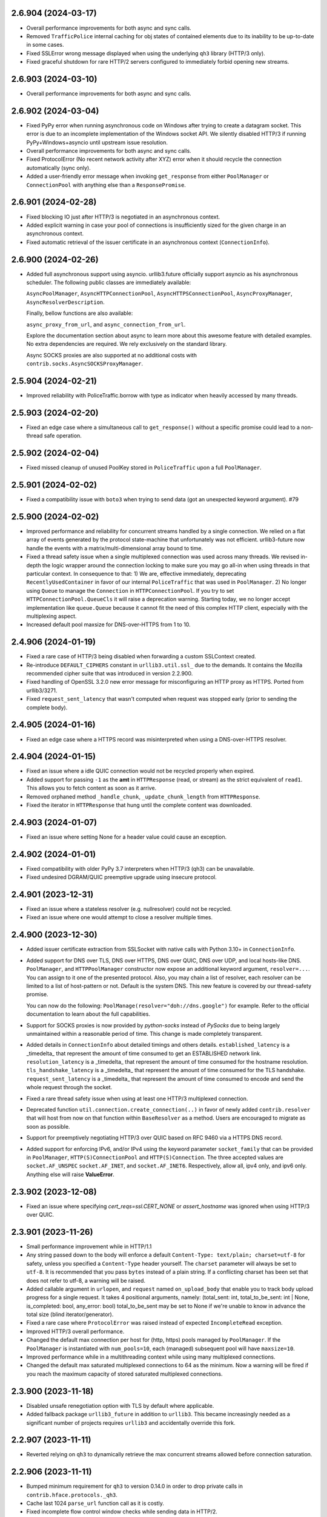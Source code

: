 2.6.904 (2024-03-17)
====================

- Overall performance improvements for both async and sync calls.
- Removed ``TrafficPolice`` internal caching for obj states of contained elements due to its inability to be up-to-date in some cases.
- Fixed SSLError wrong message displayed when using the underlying ``qh3`` library (HTTP/3 only).
- Fixed graceful shutdown for rare HTTP/2 servers configured to immediately forbid opening new streams.

2.6.903 (2024-03-10)
====================

- Overall performance improvements for both async and sync calls.

2.6.902 (2024-03-04)
====================

- Fixed PyPy error when running asynchronous code on Windows after trying to create a datagram socket.
  This error is due to an incomplete implementation of the Windows socket API. We silently disabled HTTP/3
  if running PyPy+Windows+asyncio until upstream issue resolution.
- Overall performance improvements for both async and sync calls.
- Fixed ProtocolError (No recent network activity after XYZ) error when it should recycle the connection automatically (sync only).
- Added a user-friendly error message when invoking ``get_response`` from either ``PoolManager`` or ``ConnectionPool`` with anything
  else than a ``ResponsePromise``.

2.6.901 (2024-02-28)
====================

- Fixed blocking IO just after HTTP/3 is negotiated in an asynchronous context.
- Added explicit warning in case your pool of connections is insufficiently sized for the given charge in an asynchronous context.
- Fixed automatic retrieval of the issuer certificate in an asynchronous context (``ConnectionInfo``).

2.6.900 (2024-02-26)
====================

- Added full asynchronous support using asyncio.
  urllib3.future officially support asyncio as his asynchronous scheduler.
  The following public classes are immediately available:

  ``AsyncPoolManager``, ``AsyncHTTPConnectionPool``, ``AsyncHTTPSConnectionPool``, ``AsyncProxyManager``,
  ``AsyncResolverDescription``.

  Finally, bellow functions are also available:

  ``async_proxy_from_url``, and ``async_connection_from_url``.

  Explore the documentation section about async to learn more about this awesome feature with detailed
  examples. No extra dependencies are required. We rely exclusively on the standard library.

  Async SOCKS proxies are also supported at no additional costs with ``contrib.socks.AsyncSOCKSProxyManager``.

2.5.904 (2024-02-21)
====================

- Improved reliability with PoliceTraffic.borrow with type as indicator when heavily accessed by many threads.

2.5.903 (2024-02-20)
====================

- Fixed an edge case where a simultaneous call to ``get_response()`` without a specific promise could lead to a non-thread safe operation.

2.5.902 (2024-02-04)
====================

- Fixed missed cleanup of unused PoolKey stored in ``PoliceTraffic`` upon a full ``PoolManager``.

2.5.901 (2024-02-02)
====================

- Fixed a compatibility issue with ``boto3`` when trying to send data (got an unexpected keyword argument). #79

2.5.900 (2024-02-02)
====================

- Improved performance and reliability for concurrent streams handled by a single connection.
  We relied on a flat array of events generated by the protocol state-machine that unfortunately was not
  efficient. urllib3-future now handle the events with a matrix/multi-dimensional array bound to time.
- Fixed a thread safety issue when a single multiplexed connection was used across many threads.
  We revised in-depth the logic wrapper around the connection locking to make sure you may
  go all-in when using threads in that particular context. In consequence to that:
  1) We are, effective immediately, deprecating ``RecentlyUsedContainer``
  in favor of our internal ``PoliceTraffic`` that was used in ``PoolManager``.
  2) No longer using ``Queue`` to manage the ``Connection`` in ``HTTPConnectionPool``.
  If you try to set ``HTTPConnectionPool.QueueCls`` it will raise a deprecation warning.
  Starting today, we no longer accept implementation like ``queue.Queue`` because it
  cannot fit the need of this complex HTTP client, especially with the multiplexing aspect.
- Increased default pool maxsize for DNS-over-HTTPS from 1 to 10.

2.4.906 (2024-01-19)
====================

- Fixed a rare case of HTTP/3 being disabled when forwarding a custom SSLContext created.
- Re-introduce ``DEFAULT_CIPHERS`` constant in ``urllib3.util.ssl_`` due to the demands.
  It contains the Mozilla recommended cipher suite that was introduced in version 2.2.900.
- Fixed handling of OpenSSL 3.2.0 new error message for misconfiguring an HTTP proxy as HTTPS.
  Ported from urllib3/3271.
- Fixed ``request_sent_latency`` that wasn't computed when request was stopped early (prior to sending the
  complete body).

2.4.905 (2024-01-16)
====================

- Fixed an edge case where a HTTPS record was misinterpreted when using a DNS-over-HTTPS resolver.

2.4.904 (2024-01-15)
====================

- Fixed an issue where a idle QUIC connection would not be recycled properly when expired.
- Added support for passing ``-1`` as the **amt** in ``HTTPResponse`` (read, or stream) as the strict equivalent of ``read1``.
  This allows you to fetch content as soon as it arrive.
- Removed orphaned method ``_handle_chunk``, ``_update_chunk_length`` from ``HTTPResponse``.
- Fixed the iterator in ``HTTPResponse`` that hung until the complete content was downloaded.

2.4.903 (2024-01-07)
====================

- Fixed an issue where setting None for a header value could cause an exception.

2.4.902 (2024-01-01)
====================

- Fixed compatibility with older PyPy 3.7 interpreters when HTTP/3 (qh3) can be unavailable.
- Fixed undesired DGRAM/QUIC preemptive upgrade using insecure protocol.

2.4.901 (2023-12-31)
====================

- Fixed an issue where a stateless resolver (e.g. nullresolver) could not be recycled.
- Fixed an issue where one would attempt to close a resolver multiple times.

2.4.900 (2023-12-30)
====================

- Added issuer certificate extraction from SSLSocket with native calls with Python 3.10+ in ``ConnectionInfo``.
- Added support for DNS over TLS, DNS over HTTPS, DNS over QUIC, DNS over UDP, and local hosts-like DNS.
  ``PoolManager``, and ``HTTPPoolManager`` constructor now expose an additional keyword argument, ``resolver=...``.
  You can assign to it one of the presented protocol. Also, you may chain a list of resolver, each resolver can be
  limited to a list of host-pattern or not. Default is the system DNS. This new feature is covered by our thread-safety
  promise.

  You can now do the following: ``PoolManage(resolver="doh://dns.google")`` for example.
  Refer to the official documentation to learn about the full capabilities.
- Support for SOCKS proxies is now provided by `python-socks` instead of `PySocks` due to being largely
  unmaintained within a reasonable period of time. This change is made completely transparent.
- Added details in ``ConnectionInfo`` about detailed timings and others details.
  ``established_latency`` is a _timedelta_ that represent the amount of time consumed to get an ESTABLISHED network link.
  ``resolution_latency`` is a _timedelta_ that represent the amount of time consumed for the hostname resolution.
  ``tls_handshake_latency`` is a _timedelta_ that represent the amount of time consumed for the TLS handshake.
  ``request_sent_latency`` is a _timedelta_ that represent the amount of time consumed to encode and send the whole request through the socket.
- Fixed a rare thread safety issue when using at least one HTTP/3 multiplexed connection.
- Deprecated function ``util.connection.create_connection(..)`` in favor of newly added ``contrib.resolver`` that will
  host from now on that function within ``BaseResolver`` as a method. Users are encouraged to migrate as soon as possible.
- Support for preemptively negotiating HTTP/3 over QUIC based on RFC 9460 via a HTTPS DNS record.
- Added support for enforcing IPv6, and/or IPv4 using the keyword parameter ``socket_family`` that can be provided in
  ``PoolManager``, ``HTTP(S)ConnectionPool`` and ``HTTP(S)Connection``. The three accepted values are ``socket.AF_UNSPEC``
  ``socket.AF_INET``, and ``socket.AF_INET6``. Respectively, allow all, ipv4 only, and ipv6 only. Anything else will raise
  **ValueError**.

2.3.902 (2023-12-08)
====================

- Fixed an issue where specifying `cert_reqs=ssl.CERT_NONE` or `assert_hostname` was ignored when using HTTP/3 over QUIC.

2.3.901 (2023-11-26)
====================

- Small performance improvement while in HTTP/1.1
- Any string passed down to the body will enforce a default ``Content-Type: text/plain; charset=utf-8`` for safety, unless
  you specified a ``Content-Type`` header yourself. The ``charset`` parameter will always be set to ``utf-8``.
  It is recommended that you pass ``bytes`` instead of a plain string. If a conflicting charset has been set that
  does not refer to utf-8, a warning will be raised.
- Added callable argument in ``urlopen``, and ``request`` named ``on_upload_body`` that enable you to track
  body upload progress for a single request. It takes 4 positional arguments, namely:
  (total_sent: int, total_to_be_sent: int | None, is_completed: bool, any_error: bool)
  total_to_be_sent may be set to None if we're unable to know in advance the total size (blind iterator/generator).
- Fixed a rare case where ``ProtocolError`` was raised instead of expected ``IncompleteRead`` exception.
- Improved HTTP/3 overall performance.
- Changed the default max connection per host for (http, https) pools managed by ``PoolManager``.
  If the ``PoolManager`` is instantiated with ``num_pools=10``, each (managed) subsequent pool will have ``maxsize=10``.
- Improved performance while in a multithreading context while using many multiplexed connections.
- Changed the default max saturated multiplexed connections to 64 as the minimum.
  Now a warning will be fired if you reach the maximum capacity of stored saturated multiplexed connections.

2.3.900 (2023-11-18)
====================

- Disabled unsafe renegotiation option with TLS by default where applicable.
- Added fallback package ``urllib3_future`` in addition to ``urllib3``.
  This became increasingly needed as a significant number of projects requires ``urllib3`` and
  accidentally override this fork.

2.2.907 (2023-11-11)
====================

- Reverted relying on ``qh3`` to dynamically retrieve the max concurrent streams allowed before connection saturation.

2.2.906 (2023-11-11)
====================

- Bumped minimum requirement for ``qh3`` to version 0.14.0 in order to drop private calls in ``contrib.hface.protocols._qh3``.
- Cache last 1024 ``parse_url`` function call as it is costly.
- Fixed incomplete flow control window checks while sending data in HTTP/2.
- Fixed unexpected BrokenPipeError exception in a rare edge case.
- Changed behavior for efficiency around ``socket.recv`` to pull ``conn.blocksize`` bytes regardless of ``Response.read(amt=...)``.

2.2.905 (2023-11-08)
====================

- Fixed loss of a QUIC connection due to an inappropriate check in ``conn.is_connected``.
- Separate saturated (multiplexed) connections from the main pool to a distinct one.

2.2.904 (2023-11-06)
====================

- Fixed concurrent/multiplexed request overflow in a full connection pool.
- Fixed connection close that had in-flight request (in multiplexed mode), the connection appeared as not idle on clean reuse.

2.2.903 (2023-11-06)
====================

- Improved overall performances in HTTP/2, and HTTP/3, with or without multiplexed.

2.2.902 (2023-11-05)
====================

- Fixed QUIC connection not taking ``cert_data`` due to an accidental variable override.

2.2.901 (2023-11-04)
====================

- Fixed several issues with multiplexing.
  (i) Fixed max concurrent streams in HTTP/2, and HTTP/3.
  (ii) Fixed tracking of unconsumed response prior to try upgrade the connection (to HTTP/3).
  (iii) Fixed (always) releasing multiplexed connections into pool.
  (iv) Fixed request having body being interrupted by the ``EarlyResponse`` exception 'signal'.

2.2.900 (2023-11-01)
====================

- Added support for in-memory client (intermediary) certificate to be used with mTLS.
  This feature compensate for the complete removal of ``pyOpenSSL``. Unfortunately it is only
  available on Linux, OpenBSD, and FreeBSD. Using newly added ``cert_data`` and ``key_data`` arguments
  in ``HTTPSConnection`` and ``HTTPSPoolConnection`` you will be capable of passing the certificate along with
  its key without getting nowhere near your filesystem.
  MacOS and Windows are not concerned by this feature when using HTTP/1.1, and HTTP/2 with TLS over TCP.
- Removed remnant ``SSLTransport.makefile`` as it was built to circumvent a legacy constraint when urllib3 depended upon
  ``http.client``.
- Bumped minimum requirement for ``qh3`` to version 0.13.0 in order to support in-memory client certificate (mTLS).
- Symbolic complete detachment from ``http.client``. Removed all references and imports to ``http.client``. Farewell!
- Changed the default ciphers in default SSLContext for an **increased** security level.
  *Rational:* Earlier in v2.1.901 we initialized the SSLContext ciphers with the value ``DEFAULT`` but after much
  consideration, after we saw that the associated ciphers (e.g. ``DEFAULT`` from OpenSSL) includes some weak suites
  we decided to inject a rather safer and limited cipher suite. It is based on https://ssl-config.mozilla.org
  Starting now, urllib3.future will match Mozilla cipher recommendations (intermediary) and will regularly update the suite.
- Added support for multiplexed connection. HTTP/2 and HTTP/3 can benefit from this.
  urllib3.future no longer blocks when ``urlopen(...)`` is invoked using ``multiplexed=True``, and return
  a ``ResponsePromise`` instead of a ``HTTPResponse``. You may dispatch as much requests as the protocol
  permits you (concurrent stream) and then retrieve the response(s) using the ``get_response(...)``.
  ``get_response(...)`` can take up to one kwarg to specify the target promise, if none specified, will retrieve
  the first available response. ``multiplexed`` is set to False by default and will likely be the default for a long
  time.
  Here is an example::

    from urllib3 import PoolManager

    with PoolManager() as pm:
        promise0 = pm.urlopen("GET", "https://pie.dev/delay/3", multiplexed=True)
        # <ResponsePromise 'IOYTFooi0bCuaQ9mwl4HaA==' HTTP/2.0 Stream[1]>
        promise1 = pm.urlopen("GET", "https://pie.dev/delay/1", multiplexed=True)
        # <ResponsePromise 'U9xT9dPVGnozL4wzDbaA3w==' HTTP/2.0 Stream[3]>
        response0 = pm.get_response()
        # the second request arrived first
        response0.json()["url"]  # https://pie.dev/delay/1
        # the first arrived last
        response1 = pm.get_response()
        response1.json()["url"]  # https://pie.dev/delay/3

  or you may do::

    from urllib3 import PoolManager

    with PoolManager() as pm:
        promise0 = pm.urlopen("GET", "https://pie.dev/delay/3", multiplexed=True)
        # <ResponsePromise 'IOYTFooi0bCuaQ9mwl4HaA==' HTTP/2.0 Stream[1]>
        promise1 = pm.urlopen("GET", "https://pie.dev/delay/1", multiplexed=True)
        # <ResponsePromise 'U9xT9dPVGnozL4wzDbaA3w==' HTTP/2.0 Stream[3]>
        response0 = pm.get_response(promise=promise0)
        # forcing retrieving promise0
        response0.json()["url"]  # https://pie.dev/delay/3
        # then pick first available
        response1 = pm.get_response()
        response1.json()["url"]  # https://pie.dev/delay/1

  You may do multiplexing using ``PoolManager``, and ``HTTPSPoolConnection``. Connection upgrade
  to HTTP/3 cannot be done until all in-flight requests are completed.
  Be aware that a non-capable connection (e.g. HTTP/1.1) will just ignore the ``multiplexed=True`` setting
  and act traditionally.
- Connection are now released into their respective pool when the connection support multiplexing (HTTP/2, HTTP/3)
  before the response has been consumed. This allows to have multiple response half-consumed from a single connection.

2.1.903 (2023-10-23)
====================

- Removed ``BaseHTTPConnection``, and ``BaseHTTPSConnection``.
  Rationale: The initial idea, as far as I understand it, was to create a ``HTTPSConnection`` per protocols, e.g.
  HTTP/2, and HTTP/3. From the point of view of ``urllib3.future`` it was taken care of in ``contrib.hface``
  where the protocols state-machines are handled. We plan to always have a unified ``Connection`` class that
  regroup all protocols for convenience. The private module ``urllib3._base_connection`` is renamed to ``urllib3._typing``.
  It brings a lot of simplification, which is welcomed.
- Reduced ``BaseHTTPResponse`` to a mere alias of ``HTTPResponse`` for the same reasoning as before. There is absolutely
  no need whatsoever in the foreseeable future to ship urllib3.future with an alternative implementation of ``HTTPResponse``.
  It will be removed in a future major.
- Removed ``RECENT_DATE`` and linked logic as it does not make sense to (i) maintain it (ii) the certificate verification
  failure won't be avoided anyway, so it is a warning prior to an unavoidable error. The warning class ``SystemTimeWarning``
  will be removed in a future major.
- Added support for stopping sending body if the server responded early in HTTP/2, or HTTP/3.
  This can happen when a server says that you exhausted the size limit or if previously sent
  headers were rejected for example. This should save a lot of time to users in given cases.
- Refactored scattered typing aliases across the sources. ``urllib3._typing`` now contain all of our definitions.
- Avoid installation of ``qh3`` in PyPy 3.11+ while pre-built wheels are unavailable.

2.1.902 (2023-10-21)
====================

- Fixed an issue where streaming response did not yield data until the stream was closed.
- Unified peercert/issuercert dict output in ConnectionInfo output format when HTTP/3.
- Made body stripped from HTTP requests changing the request method to GET after HTTP 303 "See Other" redirect responses.
  Headers ``content-encoding, content-language, content-location, content-type, content-length, digest, last-modified`` are
  also stripped in the said case.
  Port of the security fix GHSA-g4mx-q9vg-27p4
- ``_TYPE_BODY`` now accept `Iterable[str]` in addition to `Iterable[bytes]`.

2.1.901 (2023-10-10)
====================

- Set ``DEFAULT`` (as OpenSSL default list) for ciphers in SSLContext if none is provided instead of Python default.
- Fixed an edge case where chosen state machine would be indicated to not end stream where it should.
- Fixed a rare case where ``ProtocolError`` was raised instead of ``SSLError`` in the underlying QUIC layer state-machine.
- Small performance improvement in sending a body by removing an obsolete logic made for a removed constraint.
- Changed default ``User-Agent`` to ``urllib3.future/x.y.z``.
- Removed a compatibility operation that added a ``Content-Length`` header on request with unknown body length.
  This was present due to a bug in Traefik server. A investigation will be conducted and a relevant issue will be
  addressed.

2.1.900 (2023-10-07)
====================

- Added ``cipher`` in ``ConnectionInfo`` when using HTTP/3 over QUIC.
- Added ``issuer_certificate_der``, ``issuer_certificate_dict`` into ``ConnectionInfo``.

  By default, it is set to ``None``. This property is filled automatically on a QUIC connection.
  It cannot be done automatically when using native Python capabilities.

- Removed support for SecureTransport.
- Removed support for PyOpenSSL.

  This module is not delete but rendered ineffective. An explicit warning still appear.

- Improved automated exchange between the socket and the HTTP state machines.
- Removed all dependencies in the ``secure`` extra.
- Fixed disabling HTTP/3 over QUIC if specified settings were incompatible with TLS over QUIC.

  Previously if ``ssl_context`` was set and specifying a list of ciphers it was discarded on upgrade.
  Also, if ``ssl_maximum_version`` was set to TLS v1.2.
  Now those parameters are correctly forwarded to the custom QUIC/TLS layer.

- Fixed ``ConnectionInfo`` repr that did not shown the ``http_version`` property.
- Undeprecated 'ssl_version' option in create_urllib3_context.
- Undeprecated 'format_header_param_rfc2231'.
- Removed warning about the 'strict' parameter.
- Removed constant ``IS_PYOPENSSL`` and ``IS_SECURETRANSPORT`` from ``urllib3.utils``.
- Added raise warning when using environment variables ``SSLKEYLOGFILE``, and ``QUICLOGDIR``.
- Added the ``Cookie`` header to the list of headers to strip from requests when redirecting to a different host. As before, different headers can be set via ``Retry.remove_headers_on_redirect``.
- Removed warning about ssl not being the ``OpenSSL`` backend. You are free to choose.

  Users are simply encouraged to report issues if any to the jawah/urllib3.future repository.
  Support will be provided by the best of our abilities.

2.0.936 (2023-10-01)
====================

- Added support for event ``StreamReset`` to raise a ``ProtocolError`` when received from either h2 or h3. (`#28 <https://github.com/jawah/urllib3.future/issues/28>`__)


2.0.935 (2023-10-01)
====================

- Fixed a violation in our QUIC transmission due to sending multiple datagram at once. (`#26 <https://github.com/jawah/urllib3.future/issues/26>`__)


2.0.934 (2023-09-23)
====================

- Added public `ConnectionInfo` class that will be present in each `HttpConnection` instance.

  Passing the kwarg ``on_post_connection`` that accept a callable with a single positional argument
  in ``PoolManager.urlopen`` method will result in a call each time a connection is picked out
  of the pool. The function will be passed a ``ConnectionInfo`` object.
  The same argument (``on_post_connection``) can be passed down to the ``HTTPConnectionPool.urlopen`` method. (`#23 <https://github.com/jawah/urllib3.future/issues/23>`__)

- `#22 <https://github.com/jawah/urllib3.future/issues/22>`__


2.0.933 (2023-09-21)
====================

- Fixed ``HTTPSConnectionPool`` not accepting and forwarding ``ca_cert_data``. (`#20 <https://github.com/jawah/urllib3.future/issues/20>`__)


2.0.932 (2023-09-12)
====================

- Fixed `assert_hostname` behavior when HTTPSConnection targets HTTP/3 over QUIC (`#8 <https://github.com/jawah/urllib3.future/issues/8>`__)
- Fixed protocol violation for HTTP/2 and HTTP/3 where we sent ``Connection: keep-alive`` when it is
  forbidden. (`#16 <https://github.com/jawah/urllib3.future/issues/16>`__)
- Fixed ``unpack_chunk`` workaround function in the ``send`` method when body is multipart/form-data (`#17 <https://github.com/jawah/urllib3.future/issues/17>`__)
- Fixed the flow control when sending a body for a HTTP/2 connection.
  The body will be split into numerous chunks if the size exceed the specified blocksize when not
  using HTTP/1.1 in order to avoid ProtocolError (flow control) (`#18 <https://github.com/jawah/urllib3.future/issues/18>`__)


2.0.931 (2023-07-16)
====================

Features
--------

- Added experimental support for HTTP/1.1, HTTP/2 and HTTP/3 independently of httplib.

  Currently urllib3 does not offer async http request and the backend is the http.client package
  shipped alongside Python. This implementation is not scheduled to improve, even less to support latest
  protocol.

  Without proxies, the negotiation is as follow:

  - http requests are always made using HTTP/1.1.
  - https requests are made with HTTP/2 if TLS-ALPN yield its support otherwise HTTP/1.1.

  - https requests may upgrade to HTTP/3 if latest response contain a valid Alt-Svc header.

  With proxies:

  - The initial proxy request is always issued using HTTP/1.1 regardless if its http or https.
  - Subsequents requests follow the previous section (Without proxies) at the sole exception that HTTP/3 upgrade is disabled.

  You may explicitly disable HTTP/2 or, and, HTTP/3 by passing ``disabled_svn={HttpVersion.h2}`` to your ``BaseHttpConnection`` instance.
  Disabling HTTP/1.1 is forbidden and raise an error.

  Note that a valid or accepted Alt-Svc header in urllib3 means looking for the "h3" (final specification) protocol and disallow switching hostname for security
  reasons. (`#1 <https://github.com/jawah/urllib3.future/issues/1>`__)
- Added ``BaseHTTPResponse`` to ``__all__`` in ``__init__.py`` (`#3078 <https://github.com/urllib3/urllib3/issues/3078>`__)


2.0.3 (2023-06-07)
==================

- Allowed alternative SSL libraries such as LibreSSL, while still issuing a warning as we cannot help users facing issues with implementations other than OpenSSL. (`#3020 <https://github.com/urllib3/urllib3/issues/3020>`__)
- Deprecated URLs which don't have an explicit scheme (`#2950 <https://github.com/urllib3/urllib3/pull/2950>`_)
- Fixed response decoding with Zstandard when compressed data is made of several frames. (`#3008 <https://github.com/urllib3/urllib3/issues/3008>`__)
- Fixed ``assert_hostname=False`` to correctly skip hostname check. (`#3051 <https://github.com/urllib3/urllib3/issues/3051>`__)


2.0.2 (2023-05-03)
==================

- Fixed ``HTTPResponse.stream()`` to continue yielding bytes if buffered decompressed data
  was still available to be read even if the underlying socket is closed. This prevents
  a compressed response from being truncated. (`#3009 <https://github.com/urllib3/urllib3/issues/3009>`__)


2.0.1 (2023-04-30)
==================

- Fixed a socket leak when fingerprint or hostname verifications fail. (`#2991 <https://github.com/urllib3/urllib3/issues/2991>`__)
- Fixed an error when ``HTTPResponse.read(0)`` was the first ``read`` call or when the internal response body buffer was otherwise empty. (`#2998 <https://github.com/urllib3/urllib3/issues/2998>`__)


2.0.0 (2023-04-26)
==================

Read the `v2.0 migration guide <https://urllib3.readthedocs.io/en/latest/v2-migration-guide.html>`__ for help upgrading to the latest version of urllib3.

Removed
-------

* Removed support for Python 2.7, 3.5, and 3.6 (`#883 <https://github.com/urllib3/urllib3/issues/883>`__, `#2336 <https://github.com/urllib3/urllib3/issues/2336>`__).
* Removed fallback on certificate ``commonName`` in ``match_hostname()`` function.
  This behavior was deprecated in May 2000 in RFC 2818. Instead only ``subjectAltName``
  is used to verify the hostname by default. To enable verifying the hostname against
  ``commonName`` use ``SSLContext.hostname_checks_common_name = True`` (`#2113 <https://github.com/urllib3/urllib3/issues/2113>`__).
* Removed support for Python with an ``ssl`` module compiled with LibreSSL, CiscoSSL,
  wolfSSL, and all other OpenSSL alternatives. Python is moving to require OpenSSL with PEP 644 (`#2168 <https://github.com/urllib3/urllib3/issues/2168>`__).
* Removed support for OpenSSL versions earlier than 1.1.1 or that don't have SNI support.
  When an incompatible OpenSSL version is detected an ``ImportError`` is raised (`#2168 <https://github.com/urllib3/urllib3/issues/2168>`__).
* Removed the list of default ciphers for OpenSSL 1.1.1+ and SecureTransport as their own defaults are already secure (`#2082 <https://github.com/urllib3/urllib3/issues/2082>`__).
* Removed ``urllib3.contrib.appengine.AppEngineManager`` and support for Google App Engine Standard Environment (`#2044 <https://github.com/urllib3/urllib3/issues/2044>`__).
* Removed deprecated ``Retry`` options ``method_whitelist``, ``DEFAULT_REDIRECT_HEADERS_BLACKLIST`` (`#2086 <https://github.com/urllib3/urllib3/issues/2086>`__).
* Removed ``urllib3.HTTPResponse.from_httplib`` (`#2648 <https://github.com/urllib3/urllib3/issues/2648>`__).
* Removed default value of ``None`` for the ``request_context`` parameter of ``urllib3.PoolManager.connection_from_pool_key``. This change should have no effect on users as the default value of ``None`` was an invalid option and was never used (`#1897 <https://github.com/urllib3/urllib3/issues/1897>`__).
* Removed the ``urllib3.request`` module. ``urllib3.request.RequestMethods`` has been made a private API.
  This change was made to ensure that ``from urllib3 import request`` imported the top-level ``request()``
  function instead of the ``urllib3.request`` module (`#2269 <https://github.com/urllib3/urllib3/issues/2269>`__).
* Removed support for SSLv3.0 from the ``urllib3.contrib.pyopenssl`` even when support is available from the compiled OpenSSL library (`#2233 <https://github.com/urllib3/urllib3/issues/2233>`__).
* Removed the deprecated ``urllib3.contrib.ntlmpool`` module (`#2339 <https://github.com/urllib3/urllib3/issues/2339>`__).
* Removed ``DEFAULT_CIPHERS``, ``HAS_SNI``, ``USE_DEFAULT_SSLCONTEXT_CIPHERS``, from the private module ``urllib3.util.ssl_`` (`#2168 <https://github.com/urllib3/urllib3/issues/2168>`__).
* Removed ``urllib3.exceptions.SNIMissingWarning`` (`#2168 <https://github.com/urllib3/urllib3/issues/2168>`__).
* Removed the ``_prepare_conn`` method from ``HTTPConnectionPool``. Previously this was only used to call ``HTTPSConnection.set_cert()`` by ``HTTPSConnectionPool`` (`#1985 <https://github.com/urllib3/urllib3/issues/1985>`__).
* Removed ``tls_in_tls_required`` property from ``HTTPSConnection``. This is now determined from the ``scheme`` parameter in ``HTTPConnection.set_tunnel()`` (`#1985 <https://github.com/urllib3/urllib3/issues/1985>`__).
* Removed the ``strict`` parameter/attribute from ``HTTPConnection``, ``HTTPSConnection``, ``HTTPConnectionPool``, ``HTTPSConnectionPool``, and ``HTTPResponse`` (`#2064 <https://github.com/urllib3/urllib3/issues/2064>`__).

Deprecated
----------

* Deprecated ``HTTPResponse.getheaders()`` and ``HTTPResponse.getheader()`` which will be removed in urllib3 v2.1.0. Instead use ``HTTPResponse.headers`` and ``HTTPResponse.headers.get(name, default)``. (`#1543 <https://github.com/urllib3/urllib3/issues/1543>`__, `#2814 <https://github.com/urllib3/urllib3/issues/2814>`__).
* Deprecated ``urllib3.contrib.pyopenssl`` module which will be removed in urllib3 v2.1.0 (`#2691 <https://github.com/urllib3/urllib3/issues/2691>`__).
* Deprecated ``urllib3.contrib.securetransport`` module which will be removed in urllib3 v2.1.0 (`#2692 <https://github.com/urllib3/urllib3/issues/2692>`__).
* Deprecated ``ssl_version`` option in favor of ``ssl_minimum_version``. ``ssl_version`` will be removed in urllib3 v2.1.0 (`#2110 <https://github.com/urllib3/urllib3/issues/2110>`__).
* Deprecated the ``strict`` parameter of ``PoolManager.connection_from_context()`` as it's not longer needed in Python 3.x. It will be removed in urllib3 v2.1.0 (`#2267 <https://github.com/urllib3/urllib3/issues/2267>`__)
* Deprecated the ``NewConnectionError.pool`` attribute which will be removed in urllib3 v2.1.0 (`#2271 <https://github.com/urllib3/urllib3/issues/2271>`__).
* Deprecated ``format_header_param_html5`` and ``format_header_param`` in favor of ``format_multipart_header_param`` (`#2257 <https://github.com/urllib3/urllib3/issues/2257>`__).
* Deprecated ``RequestField.header_formatter`` parameter which will be removed in urllib3 v2.1.0 (`#2257 <https://github.com/urllib3/urllib3/issues/2257>`__).
* Deprecated ``HTTPSConnection.set_cert()`` method. Instead pass parameters to the ``HTTPSConnection`` constructor (`#1985 <https://github.com/urllib3/urllib3/issues/1985>`__).
* Deprecated ``HTTPConnection.request_chunked()`` method which will be removed in urllib3 v2.1.0. Instead pass ``chunked=True`` to ``HTTPConnection.request()`` (`#1985 <https://github.com/urllib3/urllib3/issues/1985>`__).

Added
-----

* Added top-level ``urllib3.request`` function which uses a preconfigured module-global ``PoolManager`` instance (`#2150 <https://github.com/urllib3/urllib3/issues/2150>`__).
* Added the ``json`` parameter to ``urllib3.request()``, ``PoolManager.request()``, and ``ConnectionPool.request()`` methods to send JSON bodies in requests. Using this parameter will set the header ``Content-Type: application/json`` if ``Content-Type`` isn't already defined.
  Added support for parsing JSON response bodies with ``HTTPResponse.json()`` method (`#2243 <https://github.com/urllib3/urllib3/issues/2243>`__).
* Added type hints to the ``urllib3`` module (`#1897 <https://github.com/urllib3/urllib3/issues/1897>`__).
* Added ``ssl_minimum_version`` and ``ssl_maximum_version`` options which set
  ``SSLContext.minimum_version`` and ``SSLContext.maximum_version`` (`#2110 <https://github.com/urllib3/urllib3/issues/2110>`__).
* Added support for Zstandard (RFC 8878) when ``zstandard`` 1.18.0 or later is installed.
  Added the ``zstd`` extra which installs the ``zstandard`` package (`#1992 <https://github.com/urllib3/urllib3/issues/1992>`__).
* Added ``urllib3.response.BaseHTTPResponse`` class. All future response classes will be subclasses of ``BaseHTTPResponse`` (`#2083 <https://github.com/urllib3/urllib3/issues/2083>`__).
* Added ``FullPoolError`` which is raised when ``PoolManager(block=True)`` and a connection is returned to a full pool (`#2197 <https://github.com/urllib3/urllib3/issues/2197>`__).
* Added ``HTTPHeaderDict`` to the top-level ``urllib3`` namespace (`#2216 <https://github.com/urllib3/urllib3/issues/2216>`__).
* Added support for configuring header merging behavior with HTTPHeaderDict
  When using a ``HTTPHeaderDict`` to provide headers for a request, by default duplicate
  header values will be repeated. But if ``combine=True`` is passed into a call to
  ``HTTPHeaderDict.add``, then the added header value will be merged in with an existing
  value into a comma-separated list (``X-My-Header: foo, bar``) (`#2242 <https://github.com/urllib3/urllib3/issues/2242>`__).
* Added ``NameResolutionError`` exception when a DNS error occurs (`#2305 <https://github.com/urllib3/urllib3/issues/2305>`__).
* Added ``proxy_assert_hostname`` and ``proxy_assert_fingerprint`` kwargs to ``ProxyManager`` (`#2409 <https://github.com/urllib3/urllib3/issues/2409>`__).
* Added a configurable ``backoff_max`` parameter to the ``Retry`` class.
  If a custom ``backoff_max`` is provided to the ``Retry`` class, it
  will replace the ``Retry.DEFAULT_BACKOFF_MAX`` (`#2494 <https://github.com/urllib3/urllib3/issues/2494>`__).
* Added the ``authority`` property to the Url class as per RFC 3986 3.2. This property should be used in place of ``netloc`` for users who want to include the userinfo (auth) component of the URI (`#2520 <https://github.com/urllib3/urllib3/issues/2520>`__).
* Added the ``scheme`` parameter to ``HTTPConnection.set_tunnel`` to configure the scheme of the origin being tunnelled to (`#1985 <https://github.com/urllib3/urllib3/issues/1985>`__).
* Added the ``is_closed``, ``is_connected`` and ``has_connected_to_proxy`` properties to ``HTTPConnection`` (`#1985 <https://github.com/urllib3/urllib3/issues/1985>`__).
* Added optional ``backoff_jitter`` parameter to ``Retry``. (`#2952 <https://github.com/urllib3/urllib3/issues/2952>`__)

Changed
-------

* Changed ``urllib3.response.HTTPResponse.read`` to respect the semantics of ``io.BufferedIOBase`` regardless of compression. Specifically, this method:

  * Only returns an empty bytes object to indicate EOF (that is, the response has been fully consumed).
  * Never returns more bytes than requested.
  * Can issue any number of system calls: zero, one or multiple.

  If you want each ``urllib3.response.HTTPResponse.read`` call to issue a single system call, you need to disable decompression by setting ``decode_content=False`` (`#2128 <https://github.com/urllib3/urllib3/issues/2128>`__).
* Changed ``urllib3.HTTPConnection.getresponse`` to return an instance of ``urllib3.HTTPResponse`` instead of ``http.client.HTTPResponse`` (`#2648 <https://github.com/urllib3/urllib3/issues/2648>`__).
* Changed ``ssl_version`` to instead set the corresponding ``SSLContext.minimum_version``
  and ``SSLContext.maximum_version`` values.  Regardless of ``ssl_version`` passed
  ``SSLContext`` objects are now constructed using ``ssl.PROTOCOL_TLS_CLIENT`` (`#2110 <https://github.com/urllib3/urllib3/issues/2110>`__).
* Changed default ``SSLContext.minimum_version`` to be ``TLSVersion.TLSv1_2`` in line with Python 3.10 (`#2373 <https://github.com/urllib3/urllib3/issues/2373>`__).
* Changed ``ProxyError`` to wrap any connection error (timeout, TLS, DNS) that occurs when connecting to the proxy (`#2482 <https://github.com/urllib3/urllib3/pull/2482>`__).
* Changed ``urllib3.util.create_urllib3_context`` to not override the system cipher suites with
  a default value. The new default will be cipher suites configured by the operating system (`#2168 <https://github.com/urllib3/urllib3/issues/2168>`__).
* Changed ``multipart/form-data`` header parameter formatting matches the WHATWG HTML Standard as of 2021-06-10. Control characters in filenames are no longer percent encoded (`#2257 <https://github.com/urllib3/urllib3/issues/2257>`__).
* Changed the error raised when connecting via HTTPS when the ``ssl`` module isn't available from ``SSLError`` to ``ImportError`` (`#2589 <https://github.com/urllib3/urllib3/issues/2589>`__).
* Changed ``HTTPConnection.request()`` to always use lowercase chunk boundaries when sending requests with ``Transfer-Encoding: chunked`` (`#2515 <https://github.com/urllib3/urllib3/issues/2515>`__).
* Changed ``enforce_content_length`` default to True, preventing silent data loss when reading streamed responses (`#2514 <https://github.com/urllib3/urllib3/issues/2514>`__).
* Changed internal implementation of ``HTTPHeaderDict`` to use ``dict`` instead of ``collections.OrderedDict`` for better performance (`#2080 <https://github.com/urllib3/urllib3/issues/2080>`__).
* Changed the ``urllib3.contrib.pyopenssl`` module to wrap ``OpenSSL.SSL.Error`` with ``ssl.SSLError`` in ``PyOpenSSLContext.load_cert_chain`` (`#2628 <https://github.com/urllib3/urllib3/issues/2628>`__).
* Changed usage of the deprecated ``socket.error`` to ``OSError`` (`#2120 <https://github.com/urllib3/urllib3/issues/2120>`__).
* Changed all parameters in the ``HTTPConnection`` and ``HTTPSConnection`` constructors to be keyword-only except ``host`` and ``port`` (`#1985 <https://github.com/urllib3/urllib3/issues/1985>`__).
* Changed ``HTTPConnection.getresponse()`` to set the socket timeout from ``HTTPConnection.timeout`` value before reading
  data from the socket. This previously was done manually by the ``HTTPConnectionPool`` calling ``HTTPConnection.sock.settimeout(...)`` (`#1985 <https://github.com/urllib3/urllib3/issues/1985>`__).
* Changed the ``_proxy_host`` property to ``_tunnel_host`` in ``HTTPConnectionPool`` to more closely match how the property is used (value in ``HTTPConnection.set_tunnel()``) (`#1985 <https://github.com/urllib3/urllib3/issues/1985>`__).
* Changed name of ``Retry.BACK0FF_MAX`` to be ``Retry.DEFAULT_BACKOFF_MAX``.
* Changed TLS handshakes to use ``SSLContext.check_hostname`` when possible (`#2452 <https://github.com/urllib3/urllib3/pull/2452>`__).
* Changed ``server_hostname`` to behave like other parameters only used by ``HTTPSConnectionPool`` (`#2537 <https://github.com/urllib3/urllib3/pull/2537>`__).
* Changed the default ``blocksize`` to 16KB to match OpenSSL's default read amounts (`#2348 <https://github.com/urllib3/urllib3/pull/2348>`__).
* Changed ``HTTPResponse.read()`` to raise an error when calling with ``decode_content=False`` after using ``decode_content=True`` to prevent data loss (`#2800 <https://github.com/urllib3/urllib3/issues/2800>`__).

Fixed
-----

* Fixed thread-safety issue where accessing a ``PoolManager`` with many distinct origins would cause connection pools to be closed while requests are in progress (`#1252 <https://github.com/urllib3/urllib3/issues/1252>`__).
* Fixed an issue where an ``HTTPConnection`` instance would erroneously reuse the socket read timeout value from reading the previous response instead of a newly configured connect timeout.
  Instead now if ``HTTPConnection.timeout`` is updated before sending the next request the new timeout value will be used (`#2645 <https://github.com/urllib3/urllib3/issues/2645>`__).
* Fixed ``socket.error.errno`` when raised from pyOpenSSL's ``OpenSSL.SSL.SysCallError`` (`#2118 <https://github.com/urllib3/urllib3/issues/2118>`__).
* Fixed the default value of ``HTTPSConnection.socket_options`` to match ``HTTPConnection`` (`#2213 <https://github.com/urllib3/urllib3/issues/2213>`__).
* Fixed a bug where ``headers`` would be modified by the ``remove_headers_on_redirect`` feature (`#2272 <https://github.com/urllib3/urllib3/issues/2272>`__).
* Fixed a reference cycle bug in ``urllib3.util.connection.create_connection()`` (`#2277 <https://github.com/urllib3/urllib3/issues/2277>`__).
* Fixed a socket leak if ``HTTPConnection.connect()`` fails (`#2571 <https://github.com/urllib3/urllib3/pull/2571>`__).
* Fixed ``urllib3.contrib.pyopenssl.WrappedSocket`` and ``urllib3.contrib.securetransport.WrappedSocket`` close methods (`#2970 <https://github.com/urllib3/urllib3/issues/2970>`__)

1.26.16 (2023-05-23)
====================

* Fixed thread-safety issue where accessing a ``PoolManager`` with many distinct origins
  would cause connection pools to be closed while requests are in progress (`#2954 <https://github.com/urllib3/urllib3/pull/2954>`_)

1.26.15 (2023-03-10)
====================

* Fix socket timeout value when ``HTTPConnection`` is reused (`#2645 <https://github.com/urllib3/urllib3/issues/2645>`__)
* Remove "!" character from the unreserved characters in IPv6 Zone ID parsing
  (`#2899 <https://github.com/urllib3/urllib3/issues/2899>`__)
* Fix IDNA handling of '\x80' byte (`#2901 <https://github.com/urllib3/urllib3/issues/2901>`__)

1.26.14 (2023-01-11)
====================

* Fixed parsing of port 0 (zero) returning None, instead of 0. (`#2850 <https://github.com/urllib3/urllib3/issues/2850>`__)
* Removed deprecated getheaders() calls in contrib module. Fixed the type hint of ``PoolKey.key_retries`` by adding ``bool`` to the union. (`#2865 <https://github.com/urllib3/urllib3/issues/2865>`__)

1.26.13 (2022-11-23)
====================

* Deprecated the ``HTTPResponse.getheaders()`` and ``HTTPResponse.getheader()`` methods.
* Fixed an issue where parsing a URL with leading zeroes in the port would be rejected
  even when the port number after removing the zeroes was valid.
* Fixed a deprecation warning when using cryptography v39.0.0.
* Removed the ``<4`` in the ``Requires-Python`` packaging metadata field.

1.26.12 (2022-08-22)
====================

* Deprecated the `urllib3[secure]` extra and the `urllib3.contrib.pyopenssl` module.
  Both will be removed in v2.x. See this `GitHub issue <https://github.com/urllib3/urllib3/issues/2680>`_
  for justification and info on how to migrate.

1.26.11 (2022-07-25)
====================

* Fixed an issue where reading more than 2 GiB in a call to ``HTTPResponse.read`` would
  raise an ``OverflowError`` on Python 3.9 and earlier.

1.26.10 (2022-07-07)
====================

* Removed support for Python 3.5
* Fixed an issue where a ``ProxyError`` recommending configuring the proxy as HTTP
  instead of HTTPS could appear even when an HTTPS proxy wasn't configured.

1.26.9 (2022-03-16)
===================

* Changed ``urllib3[brotli]`` extra to favor installing Brotli libraries that are still
  receiving updates like ``brotli`` and ``brotlicffi`` instead of ``brotlipy``.
  This change does not impact behavior of urllib3, only which dependencies are installed.
* Fixed a socket leaking when ``HTTPSConnection.connect()`` raises an exception.
* Fixed ``server_hostname`` being forwarded from ``PoolManager`` to ``HTTPConnectionPool``
  when requesting an HTTP URL. Should only be forwarded when requesting an HTTPS URL.

1.26.8 (2022-01-07)
===================

* Added extra message to ``urllib3.exceptions.ProxyError`` when urllib3 detects that
  a proxy is configured to use HTTPS but the proxy itself appears to only use HTTP.
* Added a mention of the size of the connection pool when discarding a connection due to the pool being full.
* Added explicit support for Python 3.11.
* Deprecated the ``Retry.MAX_BACKOFF`` class property in favor of ``Retry.DEFAULT_MAX_BACKOFF``
  to better match the rest of the default parameter names. ``Retry.MAX_BACKOFF`` is removed in v2.0.
* Changed location of the vendored ``ssl.match_hostname`` function from ``urllib3.packages.ssl_match_hostname``
  to ``urllib3.util.ssl_match_hostname`` to ensure Python 3.10+ compatibility after being repackaged
  by downstream distributors.
* Fixed absolute imports, all imports are now relative.


1.26.7 (2021-09-22)
===================

* Fixed a bug with HTTPS hostname verification involving IP addresses and lack
  of SNI. (Issue #2400)
* Fixed a bug where IPv6 braces weren't stripped during certificate hostname
  matching. (Issue #2240)


1.26.6 (2021-06-25)
===================

* Deprecated the ``urllib3.contrib.ntlmpool`` module. urllib3 is not able to support
  it properly due to `reasons listed in this issue <https://github.com/urllib3/urllib3/issues/2282>`_.
  If you are a user of this module please leave a comment.
* Changed ``HTTPConnection.request_chunked()`` to not erroneously emit multiple
  ``Transfer-Encoding`` headers in the case that one is already specified.
* Fixed typo in deprecation message to recommend ``Retry.DEFAULT_ALLOWED_METHODS``.


1.26.5 (2021-05-26)
===================

* Fixed deprecation warnings emitted in Python 3.10.
* Updated vendored ``six`` library to 1.16.0.
* Improved performance of URL parser when splitting
  the authority component.


1.26.4 (2021-03-15)
===================

* Changed behavior of the default ``SSLContext`` when connecting to HTTPS proxy
  during HTTPS requests. The default ``SSLContext`` now sets ``check_hostname=True``.


1.26.3 (2021-01-26)
===================

* Fixed bytes and string comparison issue with headers (Pull #2141)

* Changed ``ProxySchemeUnknown`` error message to be
  more actionable if the user supplies a proxy URL without
  a scheme. (Pull #2107)


1.26.2 (2020-11-12)
===================

* Fixed an issue where ``wrap_socket`` and ``CERT_REQUIRED`` wouldn't
  be imported properly on Python 2.7.8 and earlier (Pull #2052)


1.26.1 (2020-11-11)
===================

* Fixed an issue where two ``User-Agent`` headers would be sent if a
  ``User-Agent`` header key is passed as ``bytes`` (Pull #2047)


1.26.0 (2020-11-10)
===================

* **NOTE: urllib3 v2.0 will drop support for Python 2**.
  `Read more in the v2.0 Roadmap <https://urllib3.readthedocs.io/en/latest/v2-roadmap.html>`_.

* Added support for HTTPS proxies contacting HTTPS servers (Pull #1923, Pull #1806)

* Deprecated negotiating TLSv1 and TLSv1.1 by default. Users that
  still wish to use TLS earlier than 1.2 without a deprecation warning
  should opt-in explicitly by setting ``ssl_version=ssl.PROTOCOL_TLSv1_1`` (Pull #2002)
  **Starting in urllib3 v2.0: Connections that receive a ``DeprecationWarning`` will fail**

* Deprecated ``Retry`` options ``Retry.DEFAULT_METHOD_WHITELIST``, ``Retry.DEFAULT_REDIRECT_HEADERS_BLACKLIST``
  and ``Retry(method_whitelist=...)`` in favor of ``Retry.DEFAULT_ALLOWED_METHODS``,
  ``Retry.DEFAULT_REMOVE_HEADERS_ON_REDIRECT``, and ``Retry(allowed_methods=...)``
  (Pull #2000) **Starting in urllib3 v2.0: Deprecated options will be removed**

* Added default ``User-Agent`` header to every request (Pull #1750)

* Added ``urllib3.util.SKIP_HEADER`` for skipping ``User-Agent``, ``Accept-Encoding``,
  and ``Host`` headers from being automatically emitted with requests (Pull #2018)

* Collapse ``transfer-encoding: chunked`` request data and framing into
  the same ``socket.send()`` call (Pull #1906)

* Send ``http/1.1`` ALPN identifier with every TLS handshake by default (Pull #1894)

* Properly terminate SecureTransport connections when CA verification fails (Pull #1977)

* Don't emit an ``SNIMissingWarning`` when passing ``server_hostname=None``
  to SecureTransport (Pull #1903)

* Disabled requesting TLSv1.2 session tickets as they weren't being used by urllib3 (Pull #1970)

* Suppress ``BrokenPipeError`` when writing request body after the server
  has closed the socket (Pull #1524)

* Wrap ``ssl.SSLError`` that can be raised from reading a socket (e.g. "bad MAC")
  into an ``urllib3.exceptions.SSLError`` (Pull #1939)


1.25.11 (2020-10-19)
====================

* Fix retry backoff time parsed from ``Retry-After`` header when given
  in the HTTP date format. The HTTP date was parsed as the local timezone
  rather than accounting for the timezone in the HTTP date (typically
  UTC) (Pull #1932, Pull #1935, Pull #1938, Pull #1949)

* Fix issue where an error would be raised when the ``SSLKEYLOGFILE``
  environment variable was set to the empty string. Now ``SSLContext.keylog_file``
  is not set in this situation (Pull #2016)


1.25.10 (2020-07-22)
====================

* Added support for ``SSLKEYLOGFILE`` environment variable for
  logging TLS session keys with use with programs like
  Wireshark for decrypting captured web traffic (Pull #1867)

* Fixed loading of SecureTransport libraries on macOS Big Sur
  due to the new dynamic linker cache (Pull #1905)

* Collapse chunked request bodies data and framing into one
  call to ``send()`` to reduce the number of TCP packets by 2-4x (Pull #1906)

* Don't insert ``None`` into ``ConnectionPool`` if the pool
  was empty when requesting a connection (Pull #1866)

* Avoid ``hasattr`` call in ``BrotliDecoder.decompress()`` (Pull #1858)


1.25.9 (2020-04-16)
===================

* Added ``InvalidProxyConfigurationWarning`` which is raised when
  erroneously specifying an HTTPS proxy URL. urllib3 doesn't currently
  support connecting to HTTPS proxies but will soon be able to
  and we would like users to migrate properly without much breakage.

  See `this GitHub issue <https://github.com/urllib3/urllib3/issues/1850>`_
  for more information on how to fix your proxy config. (Pull #1851)

* Drain connection after ``PoolManager`` redirect (Pull #1817)

* Ensure ``load_verify_locations`` raises ``SSLError`` for all backends (Pull #1812)

* Rename ``VerifiedHTTPSConnection`` to ``HTTPSConnection`` (Pull #1805)

* Allow the CA certificate data to be passed as a string (Pull #1804)

* Raise ``ValueError`` if method contains control characters (Pull #1800)

* Add ``__repr__`` to ``Timeout`` (Pull #1795)


1.25.8 (2020-01-20)
===================

* Drop support for EOL Python 3.4 (Pull #1774)

* Optimize _encode_invalid_chars (Pull #1787)


1.25.7 (2019-11-11)
===================

* Preserve ``chunked`` parameter on retries (Pull #1715, Pull #1734)

* Allow unset ``SERVER_SOFTWARE`` in App Engine (Pull #1704, Issue #1470)

* Fix issue where URL fragment was sent within the request target. (Pull #1732)

* Fix issue where an empty query section in a URL would fail to parse. (Pull #1732)

* Remove TLS 1.3 support in SecureTransport due to Apple removing support (Pull #1703)


1.25.6 (2019-09-24)
===================

* Fix issue where tilde (``~``) characters were incorrectly
  percent-encoded in the path. (Pull #1692)


1.25.5 (2019-09-19)
===================

* Add mitigation for BPO-37428 affecting Python <3.7.4 and OpenSSL 1.1.1+ which
  caused certificate verification to be enabled when using ``cert_reqs=CERT_NONE``.
  (Issue #1682)


1.25.4 (2019-09-19)
===================

* Propagate Retry-After header settings to subsequent retries. (Pull #1607)

* Fix edge case where Retry-After header was still respected even when
  explicitly opted out of. (Pull #1607)

* Remove dependency on ``rfc3986`` for URL parsing.

* Fix issue where URLs containing invalid characters within ``Url.auth`` would
  raise an exception instead of percent-encoding those characters.

* Add support for ``HTTPResponse.auto_close = False`` which makes HTTP responses
  work well with BufferedReaders and other ``io`` module features. (Pull #1652)

* Percent-encode invalid characters in URL for ``HTTPConnectionPool.request()`` (Pull #1673)


1.25.3 (2019-05-23)
===================

* Change ``HTTPSConnection`` to load system CA certificates
  when ``ca_certs``, ``ca_cert_dir``, and ``ssl_context`` are
  unspecified. (Pull #1608, Issue #1603)

* Upgrade bundled rfc3986 to v1.3.2. (Pull #1609, Issue #1605)


1.25.2 (2019-04-28)
===================

* Change ``is_ipaddress`` to not detect IPvFuture addresses. (Pull #1583)

* Change ``parse_url`` to percent-encode invalid characters within the
  path, query, and target components. (Pull #1586)


1.25.1 (2019-04-24)
===================

* Add support for Google's ``Brotli`` package. (Pull #1572, Pull #1579)

* Upgrade bundled rfc3986 to v1.3.1 (Pull #1578)


1.25 (2019-04-22)
=================

* Require and validate certificates by default when using HTTPS (Pull #1507)

* Upgraded ``urllib3.utils.parse_url()`` to be RFC 3986 compliant. (Pull #1487)

* Added support for ``key_password`` for ``HTTPSConnectionPool`` to use
  encrypted ``key_file`` without creating your own ``SSLContext`` object. (Pull #1489)

* Add TLSv1.3 support to CPython, pyOpenSSL, and SecureTransport ``SSLContext``
  implementations. (Pull #1496)

* Switched the default multipart header encoder from RFC 2231 to HTML 5 working draft. (Issue #303, Pull #1492)

* Fixed issue where OpenSSL would block if an encrypted client private key was
  given and no password was given. Instead an ``SSLError`` is raised. (Pull #1489)

* Added support for Brotli content encoding. It is enabled automatically if
  ``brotlipy`` package is installed which can be requested with
  ``urllib3[brotli]`` extra. (Pull #1532)

* Drop ciphers using DSS key exchange from default TLS cipher suites.
  Improve default ciphers when using SecureTransport. (Pull #1496)

* Implemented a more efficient ``HTTPResponse.__iter__()`` method. (Issue #1483)

1.24.3 (2019-05-01)
===================

* Apply fix for CVE-2019-9740. (Pull #1591)

1.24.2 (2019-04-17)
===================

* Don't load system certificates by default when any other ``ca_certs``, ``ca_certs_dir`` or
  ``ssl_context`` parameters are specified.

* Remove Authorization header regardless of case when redirecting to cross-site. (Issue #1510)

* Add support for IPv6 addresses in subjectAltName section of certificates. (Issue #1269)


1.24.1 (2018-11-02)
===================

* Remove quadratic behavior within ``GzipDecoder.decompress()`` (Issue #1467)

* Restored functionality of ``ciphers`` parameter for ``create_urllib3_context()``. (Issue #1462)


1.24 (2018-10-16)
=================

* Allow key_server_hostname to be specified when initializing a PoolManager to allow custom SNI to be overridden. (Pull #1449)

* Test against Python 3.7 on AppVeyor. (Pull #1453)

* Early-out ipv6 checks when running on App Engine. (Pull #1450)

* Change ambiguous description of backoff_factor (Pull #1436)

* Add ability to handle multiple Content-Encodings (Issue #1441 and Pull #1442)

* Skip DNS names that can't be idna-decoded when using pyOpenSSL (Issue #1405).

* Add a server_hostname parameter to HTTPSConnection which allows for
  overriding the SNI hostname sent in the handshake. (Pull #1397)

* Drop support for EOL Python 2.6 (Pull #1429 and Pull #1430)

* Fixed bug where responses with header Content-Type: message/* erroneously
  raised HeaderParsingError, resulting in a warning being logged. (Pull #1439)

* Move urllib3 to src/urllib3 (Pull #1409)


1.23 (2018-06-04)
=================

* Allow providing a list of headers to strip from requests when redirecting
  to a different host. Defaults to the ``Authorization`` header. Different
  headers can be set via ``Retry.remove_headers_on_redirect``. (Issue #1316)

* Fix ``util.selectors._fileobj_to_fd`` to accept ``long`` (Issue #1247).

* Dropped Python 3.3 support. (Pull #1242)

* Put the connection back in the pool when calling stream() or read_chunked() on
  a chunked HEAD response. (Issue #1234)

* Fixed pyOpenSSL-specific ssl client authentication issue when clients
  attempted to auth via certificate + chain (Issue #1060)

* Add the port to the connectionpool connect print (Pull #1251)

* Don't use the ``uuid`` module to create multipart data boundaries. (Pull #1380)

* ``read_chunked()`` on a closed response returns no chunks. (Issue #1088)

* Add Python 2.6 support to ``contrib.securetransport`` (Pull #1359)

* Added support for auth info in url for SOCKS proxy (Pull #1363)


1.22 (2017-07-20)
=================

* Fixed missing brackets in ``HTTP CONNECT`` when connecting to IPv6 address via
  IPv6 proxy. (Issue #1222)

* Made the connection pool retry on ``SSLError``.  The original ``SSLError``
  is available on ``MaxRetryError.reason``. (Issue #1112)

* Drain and release connection before recursing on retry/redirect.  Fixes
  deadlocks with a blocking connectionpool. (Issue #1167)

* Fixed compatibility for cookiejar. (Issue #1229)

* pyopenssl: Use vendored version of ``six``. (Issue #1231)


1.21.1 (2017-05-02)
===================

* Fixed SecureTransport issue that would cause long delays in response body
  delivery. (Pull #1154)

* Fixed regression in 1.21 that threw exceptions when users passed the
  ``socket_options`` flag to the ``PoolManager``.  (Issue #1165)

* Fixed regression in 1.21 that threw exceptions when users passed the
  ``assert_hostname`` or ``assert_fingerprint`` flag to the ``PoolManager``.
  (Pull #1157)


1.21 (2017-04-25)
=================

* Improved performance of certain selector system calls on Python 3.5 and
  later. (Pull #1095)

* Resolved issue where the PyOpenSSL backend would not wrap SysCallError
  exceptions appropriately when sending data. (Pull #1125)

* Selectors now detects a monkey-patched select module after import for modules
  that patch the select module like eventlet, greenlet. (Pull #1128)

* Reduced memory consumption when streaming zlib-compressed responses
  (as opposed to raw deflate streams). (Pull #1129)

* Connection pools now use the entire request context when constructing the
  pool key. (Pull #1016)

* ``PoolManager.connection_from_*`` methods now accept a new keyword argument,
  ``pool_kwargs``, which are merged with the existing ``connection_pool_kw``.
  (Pull #1016)

* Add retry counter for ``status_forcelist``. (Issue #1147)

* Added ``contrib`` module for using SecureTransport on macOS:
  ``urllib3.contrib.securetransport``.  (Pull #1122)

* urllib3 now only normalizes the case of ``http://`` and ``https://`` schemes:
  for schemes it does not recognise, it assumes they are case-sensitive and
  leaves them unchanged.
  (Issue #1080)


1.20 (2017-01-19)
=================

* Added support for waiting for I/O using selectors other than select,
  improving urllib3's behaviour with large numbers of concurrent connections.
  (Pull #1001)

* Updated the date for the system clock check. (Issue #1005)

* ConnectionPools now correctly consider hostnames to be case-insensitive.
  (Issue #1032)

* Outdated versions of PyOpenSSL now cause the PyOpenSSL contrib module
  to fail when it is injected, rather than at first use. (Pull #1063)

* Outdated versions of cryptography now cause the PyOpenSSL contrib module
  to fail when it is injected, rather than at first use. (Issue #1044)

* Automatically attempt to rewind a file-like body object when a request is
  retried or redirected. (Pull #1039)

* Fix some bugs that occur when modules incautiously patch the queue module.
  (Pull #1061)

* Prevent retries from occurring on read timeouts for which the request method
  was not in the method whitelist. (Issue #1059)

* Changed the PyOpenSSL contrib module to lazily load idna to avoid
  unnecessarily bloating the memory of programs that don't need it. (Pull
  #1076)

* Add support for IPv6 literals with zone identifiers. (Pull #1013)

* Added support for socks5h:// and socks4a:// schemes when working with SOCKS
  proxies, and controlled remote DNS appropriately. (Issue #1035)


1.19.1 (2016-11-16)
===================

* Fixed AppEngine import that didn't function on Python 3.5. (Pull #1025)


1.19 (2016-11-03)
=================

* urllib3 now respects Retry-After headers on 413, 429, and 503 responses when
  using the default retry logic. (Pull #955)

* Remove markers from setup.py to assist ancient setuptools versions. (Issue
  #986)

* Disallow superscripts and other integerish things in URL ports. (Issue #989)

* Allow urllib3's HTTPResponse.stream() method to continue to work with
  non-httplib underlying FPs. (Pull #990)

* Empty filenames in multipart headers are now emitted as such, rather than
  being suppressed. (Issue #1015)

* Prefer user-supplied Host headers on chunked uploads. (Issue #1009)


1.18.1 (2016-10-27)
===================

* CVE-2016-9015. Users who are using urllib3 version 1.17 or 1.18 along with
  PyOpenSSL injection and OpenSSL 1.1.0 *must* upgrade to this version. This
  release fixes a vulnerability whereby urllib3 in the above configuration
  would silently fail to validate TLS certificates due to erroneously setting
  invalid flags in OpenSSL's ``SSL_CTX_set_verify`` function. These erroneous
  flags do not cause a problem in OpenSSL versions before 1.1.0, which
  interprets the presence of any flag as requesting certificate validation.

  There is no PR for this patch, as it was prepared for simultaneous disclosure
  and release. The master branch received the same fix in Pull #1010.


1.18 (2016-09-26)
=================

* Fixed incorrect message for IncompleteRead exception. (Pull #973)

* Accept ``iPAddress`` subject alternative name fields in TLS certificates.
  (Issue #258)

* Fixed consistency of ``HTTPResponse.closed`` between Python 2 and 3.
  (Issue #977)

* Fixed handling of wildcard certificates when using PyOpenSSL. (Issue #979)


1.17 (2016-09-06)
=================

* Accept ``SSLContext`` objects for use in SSL/TLS negotiation. (Issue #835)

* ConnectionPool debug log now includes scheme, host, and port. (Issue #897)

* Substantially refactored documentation. (Issue #887)

* Used URLFetch default timeout on AppEngine, rather than hardcoding our own.
  (Issue #858)

* Normalize the scheme and host in the URL parser (Issue #833)

* ``HTTPResponse`` contains the last ``Retry`` object, which now also
  contains retries history. (Issue #848)

* Timeout can no longer be set as boolean, and must be greater than zero.
  (Pull #924)

* Removed pyasn1 and ndg-httpsclient from dependencies used for PyOpenSSL. We
  now use cryptography and idna, both of which are already dependencies of
  PyOpenSSL. (Pull #930)

* Fixed infinite loop in ``stream`` when amt=None. (Issue #928)

* Try to use the operating system's certificates when we are using an
  ``SSLContext``. (Pull #941)

* Updated cipher suite list to allow ChaCha20+Poly1305. AES-GCM is preferred to
  ChaCha20, but ChaCha20 is then preferred to everything else. (Pull #947)

* Updated cipher suite list to remove 3DES-based cipher suites. (Pull #958)

* Removed the cipher suite fallback to allow HIGH ciphers. (Pull #958)

* Implemented ``length_remaining`` to determine remaining content
  to be read. (Pull #949)

* Implemented ``enforce_content_length`` to enable exceptions when
  incomplete data chunks are received. (Pull #949)

* Dropped connection start, dropped connection reset, redirect, forced retry,
  and new HTTPS connection log levels to DEBUG, from INFO. (Pull #967)


1.16 (2016-06-11)
=================

* Disable IPv6 DNS when IPv6 connections are not possible. (Issue #840)

* Provide ``key_fn_by_scheme`` pool keying mechanism that can be
  overridden. (Issue #830)

* Normalize scheme and host to lowercase for pool keys, and include
  ``source_address``. (Issue #830)

* Cleaner exception chain in Python 3 for ``_make_request``.
  (Issue #861)

* Fixed installing ``urllib3[socks]`` extra. (Issue #864)

* Fixed signature of ``ConnectionPool.close`` so it can actually safely be
  called by subclasses. (Issue #873)

* Retain ``release_conn`` state across retries. (Issues #651, #866)

* Add customizable ``HTTPConnectionPool.ResponseCls``, which defaults to
  ``HTTPResponse`` but can be replaced with a subclass. (Issue #879)


1.15.1 (2016-04-11)
===================

* Fix packaging to include backports module. (Issue #841)


1.15 (2016-04-06)
=================

* Added Retry(raise_on_status=False). (Issue #720)

* Always use setuptools, no more distutils fallback. (Issue #785)

* Dropped support for Python 3.2. (Issue #786)

* Chunked transfer encoding when requesting with ``chunked=True``.
  (Issue #790)

* Fixed regression with IPv6 port parsing. (Issue #801)

* Append SNIMissingWarning messages to allow users to specify it in
  the PYTHONWARNINGS environment variable. (Issue #816)

* Handle unicode headers in Py2. (Issue #818)

* Log certificate when there is a hostname mismatch. (Issue #820)

* Preserve order of request/response headers. (Issue #821)


1.14 (2015-12-29)
=================

* contrib: SOCKS proxy support! (Issue #762)

* Fixed AppEngine handling of transfer-encoding header and bug
  in Timeout defaults checking. (Issue #763)


1.13.1 (2015-12-18)
===================

* Fixed regression in IPv6 + SSL for match_hostname. (Issue #761)


1.13 (2015-12-14)
=================

* Fixed ``pip install urllib3[secure]`` on modern pip. (Issue #706)

* pyopenssl: Fixed SSL3_WRITE_PENDING error. (Issue #717)

* pyopenssl: Support for TLSv1.1 and TLSv1.2. (Issue #696)

* Close connections more defensively on exception. (Issue #734)

* Adjusted ``read_chunked`` to handle gzipped, chunk-encoded bodies without
  repeatedly flushing the decoder, to function better on Jython. (Issue #743)

* Accept ``ca_cert_dir`` for SSL-related PoolManager configuration. (Issue #758)


1.12 (2015-09-03)
=================

* Rely on ``six`` for importing ``httplib`` to work around
  conflicts with other Python 3 shims. (Issue #688)

* Add support for directories of certificate authorities, as supported by
  OpenSSL. (Issue #701)

* New exception: ``NewConnectionError``, raised when we fail to establish
  a new connection, usually ``ECONNREFUSED`` socket error.


1.11 (2015-07-21)
=================

* When ``ca_certs`` is given, ``cert_reqs`` defaults to
  ``'CERT_REQUIRED'``. (Issue #650)

* ``pip install urllib3[secure]`` will install Certifi and
  PyOpenSSL as dependencies. (Issue #678)

* Made ``HTTPHeaderDict`` usable as a ``headers`` input value
  (Issues #632, #679)

* Added `urllib3.contrib.appengine <https://urllib3.readthedocs.io/en/latest/contrib.html#google-app-engine>`_
  which has an ``AppEngineManager`` for using ``URLFetch`` in a
  Google AppEngine environment. (Issue #664)

* Dev: Added test suite for AppEngine. (Issue #631)

* Fix performance regression when using PyOpenSSL. (Issue #626)

* Passing incorrect scheme (e.g. ``foo://``) will raise
  ``ValueError`` instead of ``AssertionError`` (backwards
  compatible for now, but please migrate). (Issue #640)

* Fix pools not getting replenished when an error occurs during a
  request using ``release_conn=False``. (Issue #644)

* Fix pool-default headers not applying for url-encoded requests
  like GET. (Issue #657)

* log.warning in Python 3 when headers are skipped due to parsing
  errors. (Issue #642)

* Close and discard connections if an error occurs during read.
  (Issue #660)

* Fix host parsing for IPv6 proxies. (Issue #668)

* Separate warning type SubjectAltNameWarning, now issued once
  per host. (Issue #671)

* Fix ``httplib.IncompleteRead`` not getting converted to
  ``ProtocolError`` when using ``HTTPResponse.stream()``
  (Issue #674)

1.10.4 (2015-05-03)
===================

* Migrate tests to Tornado 4. (Issue #594)

* Append default warning configuration rather than overwrite.
  (Issue #603)

* Fix streaming decoding regression. (Issue #595)

* Fix chunked requests losing state across keep-alive connections.
  (Issue #599)

* Fix hanging when chunked HEAD response has no body. (Issue #605)


1.10.3 (2015-04-21)
===================

* Emit ``InsecurePlatformWarning`` when SSLContext object is missing.
  (Issue #558)

* Fix regression of duplicate header keys being discarded.
  (Issue #563)

* ``Response.stream()`` returns a generator for chunked responses.
  (Issue #560)

* Set upper-bound timeout when waiting for a socket in PyOpenSSL.
  (Issue #585)

* Work on platforms without `ssl` module for plain HTTP requests.
  (Issue #587)

* Stop relying on the stdlib's default cipher list. (Issue #588)


1.10.2 (2015-02-25)
===================

* Fix file descriptor leakage on retries. (Issue #548)

* Removed RC4 from default cipher list. (Issue #551)

* Header performance improvements. (Issue #544)

* Fix PoolManager not obeying redirect retry settings. (Issue #553)


1.10.1 (2015-02-10)
===================

* Pools can be used as context managers. (Issue #545)

* Don't re-use connections which experienced an SSLError. (Issue #529)

* Don't fail when gzip decoding an empty stream. (Issue #535)

* Add sha256 support for fingerprint verification. (Issue #540)

* Fixed handling of header values containing commas. (Issue #533)


1.10 (2014-12-14)
=================

* Disabled SSLv3. (Issue #473)

* Add ``Url.url`` property to return the composed url string. (Issue #394)

* Fixed PyOpenSSL + gevent ``WantWriteError``. (Issue #412)

* ``MaxRetryError.reason`` will always be an exception, not string.
  (Issue #481)

* Fixed SSL-related timeouts not being detected as timeouts. (Issue #492)

* Py3: Use ``ssl.create_default_context()`` when available. (Issue #473)

* Emit ``InsecureRequestWarning`` for *every* insecure HTTPS request.
  (Issue #496)

* Emit ``SecurityWarning`` when certificate has no ``subjectAltName``.
  (Issue #499)

* Close and discard sockets which experienced SSL-related errors.
  (Issue #501)

* Handle ``body`` param in ``.request(...)``. (Issue #513)

* Respect timeout with HTTPS proxy. (Issue #505)

* PyOpenSSL: Handle ZeroReturnError exception. (Issue #520)


1.9.1 (2014-09-13)
==================

* Apply socket arguments before binding. (Issue #427)

* More careful checks if fp-like object is closed. (Issue #435)

* Fixed packaging issues of some development-related files not
  getting included. (Issue #440)

* Allow performing *only* fingerprint verification. (Issue #444)

* Emit ``SecurityWarning`` if system clock is waaay off. (Issue #445)

* Fixed PyOpenSSL compatibility with PyPy. (Issue #450)

* Fixed ``BrokenPipeError`` and ``ConnectionError`` handling in Py3.
  (Issue #443)



1.9 (2014-07-04)
================

* Shuffled around development-related files. If you're maintaining a distro
  package of urllib3, you may need to tweak things. (Issue #415)

* Unverified HTTPS requests will trigger a warning on the first request. See
  our new `security documentation
  <https://urllib3.readthedocs.io/en/latest/security.html>`_ for details.
  (Issue #426)

* New retry logic and ``urllib3.util.retry.Retry`` configuration object.
  (Issue #326)

* All raised exceptions should now wrapped in a
  ``urllib3.exceptions.HTTPException``-extending exception. (Issue #326)

* All errors during a retry-enabled request should be wrapped in
  ``urllib3.exceptions.MaxRetryError``, including timeout-related exceptions
  which were previously exempt. Underlying error is accessible from the
  ``.reason`` property. (Issue #326)

* ``urllib3.exceptions.ConnectionError`` renamed to
  ``urllib3.exceptions.ProtocolError``. (Issue #326)

* Errors during response read (such as IncompleteRead) are now wrapped in
  ``urllib3.exceptions.ProtocolError``. (Issue #418)

* Requesting an empty host will raise ``urllib3.exceptions.LocationValueError``.
  (Issue #417)

* Catch read timeouts over SSL connections as
  ``urllib3.exceptions.ReadTimeoutError``. (Issue #419)

* Apply socket arguments before connecting. (Issue #427)


1.8.3 (2014-06-23)
==================

* Fix TLS verification when using a proxy in Python 3.4.1. (Issue #385)

* Add ``disable_cache`` option to ``urllib3.util.make_headers``. (Issue #393)

* Wrap ``socket.timeout`` exception with
  ``urllib3.exceptions.ReadTimeoutError``. (Issue #399)

* Fixed proxy-related bug where connections were being reused incorrectly.
  (Issues #366, #369)

* Added ``socket_options`` keyword parameter which allows to define
  ``setsockopt`` configuration of new sockets. (Issue #397)

* Removed ``HTTPConnection.tcp_nodelay`` in favor of
  ``HTTPConnection.default_socket_options``. (Issue #397)

* Fixed ``TypeError`` bug in Python 2.6.4. (Issue #411)


1.8.2 (2014-04-17)
==================

* Fix ``urllib3.util`` not being included in the package.


1.8.1 (2014-04-17)
==================

* Fix AppEngine bug of HTTPS requests going out as HTTP. (Issue #356)

* Don't install ``dummyserver`` into ``site-packages`` as it's only needed
  for the test suite. (Issue #362)

* Added support for specifying ``source_address``. (Issue #352)


1.8 (2014-03-04)
================

* Improved url parsing in ``urllib3.util.parse_url`` (properly parse '@' in
  username, and blank ports like 'hostname:').

* New ``urllib3.connection`` module which contains all the HTTPConnection
  objects.

* Several ``urllib3.util.Timeout``-related fixes. Also changed constructor
  signature to a more sensible order. [Backwards incompatible]
  (Issues #252, #262, #263)

* Use ``backports.ssl_match_hostname`` if it's installed. (Issue #274)

* Added ``.tell()`` method to ``urllib3.response.HTTPResponse`` which
  returns the number of bytes read so far. (Issue #277)

* Support for platforms without threading. (Issue #289)

* Expand default-port comparison in ``HTTPConnectionPool.is_same_host``
  to allow a pool with no specified port to be considered equal to to an
  HTTP/HTTPS url with port 80/443 explicitly provided. (Issue #305)

* Improved default SSL/TLS settings to avoid vulnerabilities.
  (Issue #309)

* Fixed ``urllib3.poolmanager.ProxyManager`` not retrying on connect errors.
  (Issue #310)

* Disable Nagle's Algorithm on the socket for non-proxies. A subset of requests
  will send the entire HTTP request ~200 milliseconds faster; however, some of
  the resulting TCP packets will be smaller. (Issue #254)

* Increased maximum number of SubjectAltNames in ``urllib3.contrib.pyopenssl``
  from the default 64 to 1024 in a single certificate. (Issue #318)

* Headers are now passed and stored as a custom
  ``urllib3.collections_.HTTPHeaderDict`` object rather than a plain ``dict``.
  (Issue #329, #333)

* Headers no longer lose their case on Python 3. (Issue #236)

* ``urllib3.contrib.pyopenssl`` now uses the operating system's default CA
  certificates on inject. (Issue #332)

* Requests with ``retries=False`` will immediately raise any exceptions without
  wrapping them in ``MaxRetryError``. (Issue #348)

* Fixed open socket leak with SSL-related failures. (Issue #344, #348)


1.7.1 (2013-09-25)
==================

* Added granular timeout support with new ``urllib3.util.Timeout`` class.
  (Issue #231)

* Fixed Python 3.4 support. (Issue #238)


1.7 (2013-08-14)
================

* More exceptions are now pickle-able, with tests. (Issue #174)

* Fixed redirecting with relative URLs in Location header. (Issue #178)

* Support for relative urls in ``Location: ...`` header. (Issue #179)

* ``urllib3.response.HTTPResponse`` now inherits from ``io.IOBase`` for bonus
  file-like functionality. (Issue #187)

* Passing ``assert_hostname=False`` when creating a HTTPSConnectionPool will
  skip hostname verification for SSL connections. (Issue #194)

* New method ``urllib3.response.HTTPResponse.stream(...)`` which acts as a
  generator wrapped around ``.read(...)``. (Issue #198)

* IPv6 url parsing enforces brackets around the hostname. (Issue #199)

* Fixed thread race condition in
  ``urllib3.poolmanager.PoolManager.connection_from_host(...)`` (Issue #204)

* ``ProxyManager`` requests now include non-default port in ``Host: ...``
  header. (Issue #217)

* Added HTTPS proxy support in ``ProxyManager``. (Issue #170 #139)

* New ``RequestField`` object can be passed to the ``fields=...`` param which
  can specify headers. (Issue #220)

* Raise ``urllib3.exceptions.ProxyError`` when connecting to proxy fails.
  (Issue #221)

* Use international headers when posting file names. (Issue #119)

* Improved IPv6 support. (Issue #203)


1.6 (2013-04-25)
================

* Contrib: Optional SNI support for Py2 using PyOpenSSL. (Issue #156)

* ``ProxyManager`` automatically adds ``Host: ...`` header if not given.

* Improved SSL-related code. ``cert_req`` now optionally takes a string like
  "REQUIRED" or "NONE". Same with ``ssl_version`` takes strings like "SSLv23"
  The string values reflect the suffix of the respective constant variable.
  (Issue #130)

* Vendored ``socksipy`` now based on Anorov's fork which handles unexpectedly
  closed proxy connections and larger read buffers. (Issue #135)

* Ensure the connection is closed if no data is received, fixes connection leak
  on some platforms. (Issue #133)

* Added SNI support for SSL/TLS connections on Py32+. (Issue #89)

* Tests fixed to be compatible with Py26 again. (Issue #125)

* Added ability to choose SSL version by passing an ``ssl.PROTOCOL_*`` constant
  to the ``ssl_version`` parameter of ``HTTPSConnectionPool``. (Issue #109)

* Allow an explicit content type to be specified when encoding file fields.
  (Issue #126)

* Exceptions are now pickleable, with tests. (Issue #101)

* Fixed default headers not getting passed in some cases. (Issue #99)

* Treat "content-encoding" header value as case-insensitive, per RFC 2616
  Section 3.5. (Issue #110)

* "Connection Refused" SocketErrors will get retried rather than raised.
  (Issue #92)

* Updated vendored ``six``, no longer overrides the global ``six`` module
  namespace. (Issue #113)

* ``urllib3.exceptions.MaxRetryError`` contains a ``reason`` property holding
  the exception that prompted the final retry. If ``reason is None`` then it
  was due to a redirect. (Issue #92, #114)

* Fixed ``PoolManager.urlopen()`` from not redirecting more than once.
  (Issue #149)

* Don't assume ``Content-Type: text/plain`` for multi-part encoding parameters
  that are not files. (Issue #111)

* Pass `strict` param down to ``httplib.HTTPConnection``. (Issue #122)

* Added mechanism to verify SSL certificates by fingerprint (md5, sha1) or
  against an arbitrary hostname (when connecting by IP or for misconfigured
  servers). (Issue #140)

* Streaming decompression support. (Issue #159)


1.5 (2012-08-02)
================

* Added ``urllib3.add_stderr_logger()`` for quickly enabling STDERR debug
  logging in urllib3.

* Native full URL parsing (including auth, path, query, fragment) available in
  ``urllib3.util.parse_url(url)``.

* Built-in redirect will switch method to 'GET' if status code is 303.
  (Issue #11)

* ``urllib3.PoolManager`` strips the scheme and host before sending the request
  uri. (Issue #8)

* New ``urllib3.exceptions.DecodeError`` exception for when automatic decoding,
  based on the Content-Type header, fails.

* Fixed bug with pool depletion and leaking connections (Issue #76). Added
  explicit connection closing on pool eviction. Added
  ``urllib3.PoolManager.clear()``.

* 99% -> 100% unit test coverage.


1.4 (2012-06-16)
================

* Minor AppEngine-related fixes.

* Switched from ``mimetools.choose_boundary`` to ``uuid.uuid4()``.

* Improved url parsing. (Issue #73)

* IPv6 url support. (Issue #72)


1.3 (2012-03-25)
================

* Removed pre-1.0 deprecated API.

* Refactored helpers into a ``urllib3.util`` submodule.

* Fixed multipart encoding to support list-of-tuples for keys with multiple
  values. (Issue #48)

* Fixed multiple Set-Cookie headers in response not getting merged properly in
  Python 3. (Issue #53)

* AppEngine support with Py27. (Issue #61)

* Minor ``encode_multipart_formdata`` fixes related to Python 3 strings vs
  bytes.


1.2.2 (2012-02-06)
==================

* Fixed packaging bug of not shipping ``test-requirements.txt``. (Issue #47)


1.2.1 (2012-02-05)
==================

* Fixed another bug related to when ``ssl`` module is not available. (Issue #41)

* Location parsing errors now raise ``urllib3.exceptions.LocationParseError``
  which inherits from ``ValueError``.


1.2 (2012-01-29)
================

* Added Python 3 support (tested on 3.2.2)

* Dropped Python 2.5 support (tested on 2.6.7, 2.7.2)

* Use ``select.poll`` instead of ``select.select`` for platforms that support
  it.

* Use ``Queue.LifoQueue`` instead of ``Queue.Queue`` for more aggressive
  connection reusing. Configurable by overriding ``ConnectionPool.QueueCls``.

* Fixed ``ImportError`` during install when ``ssl`` module is not available.
  (Issue #41)

* Fixed ``PoolManager`` redirects between schemes (such as HTTP -> HTTPS) not
  completing properly. (Issue #28, uncovered by Issue #10 in v1.1)

* Ported ``dummyserver`` to use ``tornado`` instead of ``webob`` +
  ``eventlet``. Removed extraneous unsupported dummyserver testing backends.
  Added socket-level tests.

* More tests. Achievement Unlocked: 99% Coverage.


1.1 (2012-01-07)
================

* Refactored ``dummyserver`` to its own root namespace module (used for
  testing).

* Added hostname verification for ``VerifiedHTTPSConnection`` by vendoring in
  Py32's ``ssl_match_hostname``. (Issue #25)

* Fixed cross-host HTTP redirects when using ``PoolManager``. (Issue #10)

* Fixed ``decode_content`` being ignored when set through ``urlopen``. (Issue
  #27)

* Fixed timeout-related bugs. (Issues #17, #23)


1.0.2 (2011-11-04)
==================

* Fixed typo in ``VerifiedHTTPSConnection`` which would only present as a bug if
  you're using the object manually. (Thanks pyos)

* Made RecentlyUsedContainer (and consequently PoolManager) more thread-safe by
  wrapping the access log in a mutex. (Thanks @christer)

* Made RecentlyUsedContainer more dict-like (corrected ``__delitem__`` and
  ``__getitem__`` behaviour), with tests. Shouldn't affect core urllib3 code.


1.0.1 (2011-10-10)
==================

* Fixed a bug where the same connection would get returned into the pool twice,
  causing extraneous "HttpConnectionPool is full" log warnings.


1.0 (2011-10-08)
================

* Added ``PoolManager`` with LRU expiration of connections (tested and
  documented).
* Added ``ProxyManager`` (needs tests, docs, and confirmation that it works
  with HTTPS proxies).
* Added optional partial-read support for responses when
  ``preload_content=False``. You can now make requests and just read the headers
  without loading the content.
* Made response decoding optional (default on, same as before).
* Added optional explicit boundary string for ``encode_multipart_formdata``.
* Convenience request methods are now inherited from ``RequestMethods``. Old
  helpers like ``get_url`` and ``post_url`` should be abandoned in favour of
  the new ``request(method, url, ...)``.
* Refactored code to be even more decoupled, reusable, and extendable.
* License header added to ``.py`` files.
* Embiggened the documentation: Lots of Sphinx-friendly docstrings in the code
  and docs in ``docs/`` and on https://urllib3.readthedocs.io/.
* Embettered all the things!
* Started writing this file.


0.4.1 (2011-07-17)
==================

* Minor bug fixes, code cleanup.


0.4 (2011-03-01)
================

* Better unicode support.
* Added ``VerifiedHTTPSConnection``.
* Added ``NTLMConnectionPool`` in contrib.
* Minor improvements.


0.3.1 (2010-07-13)
==================

* Added ``assert_host_name`` optional parameter. Now compatible with proxies.


0.3 (2009-12-10)
================

* Added HTTPS support.
* Minor bug fixes.
* Refactored, broken backwards compatibility with 0.2.
* API to be treated as stable from this version forward.


0.2 (2008-11-17)
================

* Added unit tests.
* Bug fixes.


0.1 (2008-11-16)
================

* First release.
